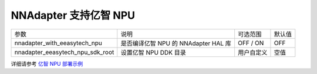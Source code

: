 NNAdapter 支持亿智 NPU
^^^^^^^^^^^^^^^^^^^^^^^^

.. list-table::

   * - 参数
     - 说明
     - 可选范围
     - 默认值
   * -  nnadapter_with_eeasytech_npu
     - 是否编译亿智 NPU 的 NNAdapter HAL 库
     - OFF / ON
     - OFF
   * - nnadapter_eeasytech_npu_sdk_root
     - 设置亿智 NPU DDK 目录
     - 用户自定义
     - 空值

详细请参考 `亿智 NPU 部署示例 <https://www.paddlepaddle.org.cn/lite/develop/demo_guides/eeasytech_npu.html>`_
